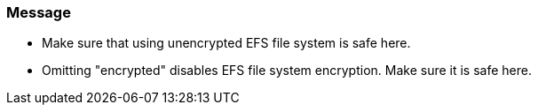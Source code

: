 === Message 

* Make sure that using unencrypted EFS file system is safe here.
* Omitting "encrypted" disables EFS file system encryption. Make sure it is safe here.
